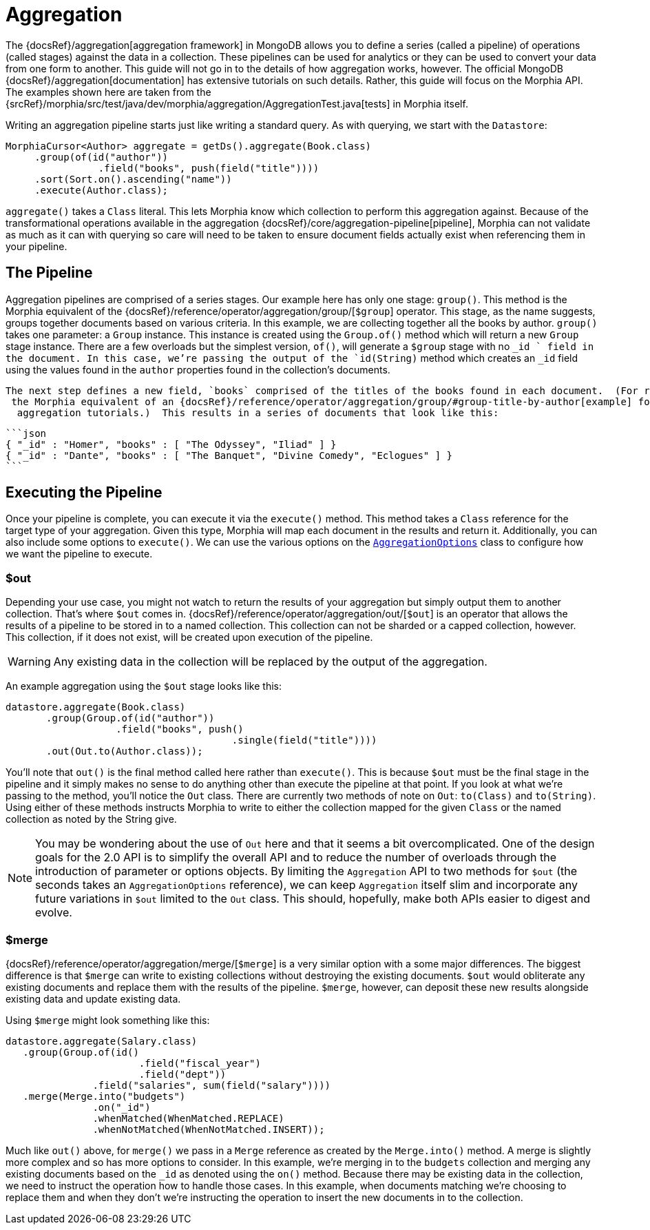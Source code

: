 = Aggregation

The {docsRef}/aggregation[aggregation framework] in MongoDB allows you to define a series (called a pipeline) of operations (called stages) against the data in a collection.
These pipelines can be used for analytics or they can be used to convert your data from one form to another.
This guide will not go in to the details of how aggregation works, however.
The official MongoDB {docsRef}/aggregation[documentation] has extensive tutorials on such details.
Rather, this guide will focus on the Morphia API. The examples shown here are taken from the
{srcRef}/morphia/src/test/java/dev/morphia/aggregation/AggregationTest.java[tests] in Morphia itself.

Writing an aggregation pipeline starts just like writing a standard query.
As with querying, we start with the `Datastore`:

[source,java]
----
MorphiaCursor<Author> aggregate = getDs().aggregate(Book.class)
     .group(of(id("author"))
                .field("books", push(field("title"))))
     .sort(Sort.on().ascending("name"))
     .execute(Author.class);
----

`aggregate()` takes a `Class` literal.
This lets Morphia know which collection to perform this aggregation against.
Because of the transformational operations available in the aggregation {docsRef}/core/aggregation-pipeline[pipeline], Morphia can not validate as much as it can with querying so care will need to be taken to ensure document fields actually exist when referencing them in your pipeline.

== The Pipeline

Aggregation pipelines are comprised of a series stages.
Our example here has only one stage: `group()`.
This method is the Morphia equivalent of the {docsRef}/reference/operator/aggregation/group/[`$group`] operator.
This stage, as the name suggests, groups together documents based on various criteria.
In this example, we are collecting together all the books by author.  `group()` takes one parameter: a `Group` instance.
This instance is created using the `Group.of()` method which will return a new `Group` stage instance.
There are a few overloads but the simplest version, `of()`, will generate a `$group` stage with no `_id ` field in the document.
In this case, we're passing the output of the `id(String)` method which creates an `_id` field using the values found in the `author` properties found in the collection's documents.

 The next step defines a new field, `books` comprised of the titles of the books found in each document.  (For reference, this example is
  the Morphia equivalent of an {docsRef}/reference/operator/aggregation/group/#group-title-by-author[example] found in the
   aggregation tutorials.)  This results in a series of documents that look like this:

 ```json
 { "_id" : "Homer", "books" : [ "The Odyssey", "Iliad" ] }
 { "_id" : "Dante", "books" : [ "The Banquet", "Divine Comedy", "Eclogues" ] }
 ```

== Executing the Pipeline

Once your pipeline is complete, you can execute it via the `execute()` method.
This method takes a `Class` reference for the target type of your aggregation.
Given this type, Morphia will map each document in the results and return it.
Additionally, you can also include some options to `execute()`.
We can use the various options on the
link:javadoc/dev/morphia/aggregation/experimental/AggregationOptions.html[`AggregationOptions`] class to configure how we want the pipeline to execute.

=== $out

Depending your use case, you might not watch to return the results of your aggregation but simply output them to another collection.
That's where `$out` comes in.  {docsRef}/reference/operator/aggregation/out/[`$out`] is an operator that allows the results of a pipeline to be stored in to a named collection.
This collection can not be sharded or a capped collection, however.
This collection, if it does not exist, will be created upon execution of the pipeline.

[WARNING]
====
Any existing data in the collection will be replaced by the output of the aggregation.
====

An example aggregation using the `$out` stage looks like this:

[source,java]
----
datastore.aggregate(Book.class)
       .group(Group.of(id("author"))
                   .field("books", push()
                                       .single(field("title"))))
       .out(Out.to(Author.class));
----

You'll note that `out()` is the final method called here rather than `execute()`.
This is because `$out` must be the final stage in the pipeline and it simply makes no sense to do anything other than execute the pipeline at that point.
If you look at what we're passing to the method, you'll notice the `Out` class.
There are currently two methods of note on `Out`:  `to(Class)` and `to(String)`.
Using either of these methods instructs Morphia to write to either the collection mapped for the given `Class` or the named collection as noted by the String give.

[NOTE]
====
You may be wondering about the use of `Out` here and that it seems a bit overcomplicated.
One of the design goals for the 2.0 API is to simplify the overall API and to reduce the number of overloads through the introduction of parameter or options objects.
By limiting the `Aggregation` API to two methods for `$out` (the seconds takes an `AggregationOptions` reference), we can keep `Aggregation` itself slim and incorporate any future variations in `$out` limited to the `Out` class.
This should, hopefully, make both APIs easier to digest and evolve.
====

=== $merge

{docsRef}/reference/operator/aggregation/merge/[`$merge`] is a very similar option with a some major differences.
The biggest difference is that `$merge` can write to existing collections without destroying the existing documents.  `$out` would obliterate any existing documents and replace them with the results of the pipeline.  `$merge`, however, can deposit these new results alongside existing data and update existing data.

Using `$merge` might look something like this:

[source,java]
----
datastore.aggregate(Salary.class)
   .group(Group.of(id()
                       .field("fiscal_year")
                       .field("dept"))
               .field("salaries", sum(field("salary"))))
   .merge(Merge.into("budgets")
               .on("_id")
               .whenMatched(WhenMatched.REPLACE)
               .whenNotMatched(WhenNotMatched.INSERT));
----

Much like `out()` above, for `merge()` we pass in a `Merge` reference as created by the `Merge.into()` method.
A merge is slightly more complex and so has more options to consider.
In this example, we're merging in to the `budgets` collection and merging any existing documents based on the `_id` as denoted using the `on()` method.
Because there may be existing data in the collection, we need to instruct the operation how to handle those cases.
In this example, when documents matching we're choosing to replace them and when they don't we're instructing the operation to insert the new documents in to the collection.
